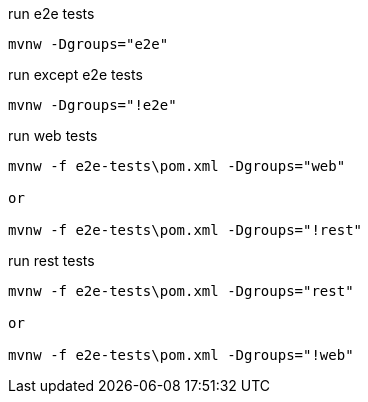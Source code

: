 
.run e2e tests
[source,bash]
----
mvnw -Dgroups="e2e"
----

.run except e2e tests
[source,bash]
----
mvnw -Dgroups="!e2e"
----

.run web tests
[source,bash]
----
mvnw -f e2e-tests\pom.xml -Dgroups="web"

or

mvnw -f e2e-tests\pom.xml -Dgroups="!rest"
----

.run rest tests
[source,bash]
----
mvnw -f e2e-tests\pom.xml -Dgroups="rest"

or

mvnw -f e2e-tests\pom.xml -Dgroups="!web"
----
